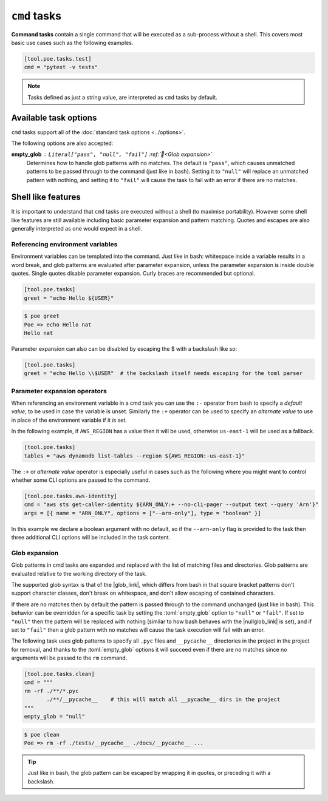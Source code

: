 ``cmd`` tasks
=============

**Command tasks** contain a single command that will be executed as a sub-process without a shell. This covers most basic use cases such as the following examples.

.. code-block:: toml

  [tool.poe.tasks.test]
  cmd = "pytest -v tests"

.. note::

  Tasks defined as just a string value, are interpreted as ``cmd`` tasks by default.


Available task options
----------------------

``cmd`` tasks support all of the :doc:`standard task options <../options>`.

The following options are also accepted:

**empty_glob** : ``Literal["pass", "null", "fail"]`` :ref:`📖<Glob expansion>`
  Determines how to handle glob patterns with no matches. The default is ``"pass"``, which causes unmatched patterns to be passed through to the command (just like in bash). Setting it to ``"null"`` will replace an unmatched pattern with nothing, and setting it to ``"fail"`` will cause the task to fail with an error if there are no matches.


Shell like features
-------------------

It is important to understand that ``cmd`` tasks are executed without a shell (to maximise portability). However some shell like features are still available including basic parameter expansion and pattern matching. Quotes and escapes are also generally interpreted as one would expect in a shell.

.. _ref_env_vars:


Referencing environment variables
~~~~~~~~~~~~~~~~~~~~~~~~~~~~~~~~~

Environment variables can be templated into the command. Just like in bash: whitespace inside a variable results in a word break, and glob patterns are evaluated after parameter expansion, unless the parameter expansion is inside double quotes. Single quotes disable parameter expansion. Curly braces are recommended but optional.

.. code-block:: toml

  [tool.poe.tasks]
  greet = "echo Hello ${USER}"

.. code-block:: sh

  $ poe greet
  Poe => echo Hello nat
  Hello nat

Parameter expansion can also can be disabled by escaping the $ with a backslash like so:

.. code-block:: toml

  [tool.poe.tasks]
  greet = "echo Hello \\$USER"  # the backslash itself needs escaping for the toml parser


Parameter expansion operators
~~~~~~~~~~~~~~~~~~~~~~~~~~~~~

When referencing an environment variable in a cmd task you can use the ``:-`` operator from bash to specify a *default value*, to be used in case the variable is unset. Similarly the ``:+`` operator can be used to specify an *alternate value* to use in place of the environment variable if it *is* set.

In the following example, if ``AWS_REGION`` has a value then it will be used, otherwise ``us-east-1`` will be used as a fallback.

.. code-block:: toml

  [tool.poe.tasks]
  tables = "aws dynamodb list-tables --region ${AWS_REGION:-us-east-1}"

The ``:+`` or *alternate value* operator is especially useful in cases such as the following where you might want to control whether some CLI options are passed to the command.

.. code-block:: toml

  [tool.poe.tasks.aws-identity]
  cmd = "aws sts get-caller-identity ${ARN_ONLY:+ --no-cli-pager --output text --query 'Arn'}"
  args = [{ name = "ARN_ONLY", options = ["--arn-only"], type = "boolean" }]

In this example we declare a boolean argument with no default, so if the ``--arn-only`` flag is provided to the task then three additional CLI options will be included in the task content.


Glob expansion
~~~~~~~~~~~~~~

Glob patterns in cmd tasks are expanded and replaced with the list of matching files and directories. Glob patterns are evaluated relative to the working directory of the task.

The supported glob syntax is that of the |glob_link|, which differs from bash in that square bracket patterns don't support character classes, don't break on whitespace, and don't allow escaping of contained characters.

If there are no matches then by default the pattern is passed through to the command unchanged (just like in bash). This behavior can be overridden for a specific task by setting the :toml:`empty_glob` option to ``"null"`` or ``"fail"``. If set to ``"null"`` then the pattern will be replaced with nothing (similar to how bash behaves with the |nullglob_link| is set), and if set to ``"fail"`` then a glob pattern with no matches will cause the task execution will fail with an error.

The following task uses glob patterns to specify all ``.pyc`` files and ``__pycache__`` directories in the project in the project for removal, and thanks to the :toml:`empty_glob` options it will succeed even if there are no matches since no arguments will be passed to the ``rm`` command.

.. code-block:: toml

  [tool.poe.tasks.clean]
  cmd = """
  rm -rf ./**/*.pyc
         ./**/__pycache__    # this will match all __pycache__ dirs in the project
  """
  empty_glob = "null"

.. code-block:: sh

  $ poe clean
  Poe => rm -rf ./tests/__pycache__ ./docs/__pycache__ ...

.. seealso::

  Notice that this example also demonstrates that comments and excess whitespace (including new lines) are ignored, without needing to escape new lines.

.. tip::

  Just like in bash, the glob pattern can be escaped by wrapping it in quotes, or preceding it with a backslash.


.. |glob_link| raw:: html

   <a href="https://docs.python.org/3/library/glob.html" target="_blank">python standard library glob module</a>

.. |nullglob_link| raw:: html

   <a href="https://www.gnu.org/software/bash/manual/html_node/Filename-Expansion.html" target="_blank">nullglob option</a>
